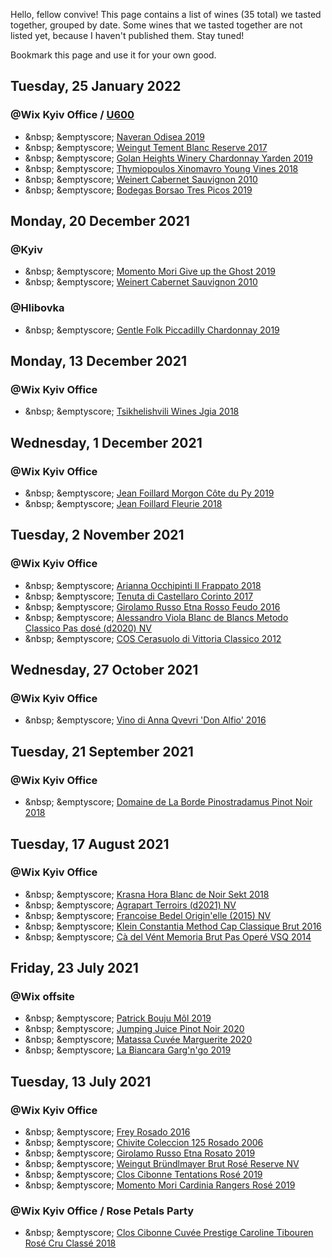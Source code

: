 Hello, fellow convive! This page contains a list of wines (35 total) we tasted together, grouped by date. Some wines that we tasted together are not listed yet, because I haven't published them. Stay tuned!

Bookmark this page and use it for your own good.

#+begin_export html
<div class="rating-list">
#+end_export

** Tuesday, 25 January 2022

*** @Wix Kyiv Office / [[barberry:/posts/2022-01-25-u600][U600]]

- &nbsp; &emptyscore; [[barberry:/wines/9504e2d0-06dd-4a3f-9b24-51dbad1454f8][Naveran Odisea 2019]]
- &nbsp; &emptyscore; [[barberry:/wines/0346dda7-b320-4d33-b87c-1aaa7ad13955][Weingut Tement Blanc Reserve 2017]]
- &nbsp; &emptyscore; [[barberry:/wines/73ffe44a-5b40-42c1-b8f6-f0cff775f49c][Golan Heights Winery Chardonnay Yarden 2019]]
- &nbsp; &emptyscore; [[barberry:/wines/537dfdda-4cd7-45e5-81af-f269af5ea11c][Thymiopoulos Xinomavro Young Vines 2018]]
- &nbsp; &emptyscore; [[barberry:/wines/5c2c2225-14c9-45cb-94b8-a40f8ad3b5f7][Weinert Cabernet Sauvignon 2010]]
- &nbsp; &emptyscore; [[barberry:/wines/762727eb-e3c6-443d-8c0e-915bba9854f3][Bodegas Borsao Tres Picos 2019]]

** Monday, 20 December 2021

*** @Kyiv

- &nbsp; &emptyscore; [[barberry:/wines/b5f2078a-01a2-4134-958c-d8ff543a7945][Momento Mori Give up the Ghost 2019]]
- &nbsp; &emptyscore; [[barberry:/wines/5c2c2225-14c9-45cb-94b8-a40f8ad3b5f7][Weinert Cabernet Sauvignon 2010]]

*** @Hlibovka

- &nbsp; &emptyscore; [[barberry:/wines/e9124b43-5978-4720-8e8c-c16b5c4bf330][Gentle Folk Piccadilly Chardonnay 2019]]

** Monday, 13 December 2021

*** @Wix Kyiv Office

- &nbsp; &emptyscore; [[barberry:/wines/5dc6ba4f-1e46-4feb-8b6e-4ab6ae31a614][Tsikhelishvili Wines Jgia 2018]]

** Wednesday,  1 December 2021

*** @Wix Kyiv Office

- &nbsp; &emptyscore; [[barberry:/wines/dd41a90c-21e7-4913-848f-7fa34f53bbcd][Jean Foillard Morgon Côte du Py 2019]]
- &nbsp; &emptyscore; [[barberry:/wines/077debf3-21a1-40a2-96cd-16475cf9dc12][Jean Foillard Fleurie 2018]]

** Tuesday,  2 November 2021

*** @Wix Kyiv Office

- &nbsp; &emptyscore; [[barberry:/wines/9368685a-9c95-4099-a7a3-0662a2a8ce99][Arianna Occhipinti Il Frappato 2018]]
- &nbsp; &emptyscore; [[barberry:/wines/aba30227-d546-4ce1-94ac-75fa356f7b19][Tenuta di Castellaro Corinto 2017]]
- &nbsp; &emptyscore; [[barberry:/wines/fb6d7f14-8ffd-48b2-9dee-e53afe3575e8][Girolamo Russo Etna Rosso Feudo 2016]]
- &nbsp; &emptyscore; [[barberry:/wines/bb907d04-20ee-4ba6-b628-f766ac981a3c][Alessandro Viola Blanc de Blancs Metodo Classico Pas dosé (d2020) NV]]
- &nbsp; &emptyscore; [[barberry:/wines/c6e93c22-1347-4a00-b532-346948f9b6e8][COS Cerasuolo di Vittoria Classico 2012]]

** Wednesday, 27 October 2021

*** @Wix Kyiv Office

- &nbsp; &emptyscore; [[barberry:/wines/2f91824d-cecb-4c83-b755-ac3b70f9936a][Vino di Anna Qvevri 'Don Alfio' 2016]]

** Tuesday, 21 September 2021

*** @Wix Kyiv Office

- &nbsp; &emptyscore; [[barberry:/wines/edc0e148-49bc-463f-bbfe-bc4e7eaa708d][Domaine de La Borde Pinostradamus Pinot Noir 2018]]

** Tuesday, 17 August 2021

*** @Wix Kyiv Office

- &nbsp; &emptyscore; [[barberry:/wines/ed95a91a-0437-40f1-8e9f-e01086ea0ec6][Krasna Hora Blanc de Noir Sekt 2018]]
- &nbsp; &emptyscore; [[barberry:/wines/6f9aaefd-a731-4fb3-8878-977fae2064b7][Agrapart Terroirs (d2021) NV]]
- &nbsp; &emptyscore; [[barberry:/wines/cf54ea2f-5a9b-4e9a-8a64-1eb490729b6e][Francoise Bedel Origin'elle (2015) NV]]
- &nbsp; &emptyscore; [[barberry:/wines/165ed51b-19dc-46ad-9f5a-e321c254e613][Klein Constantia Method Cap Classique Brut 2016]]
- &nbsp; &emptyscore; [[barberry:/wines/1c498873-9026-4a72-b993-0c51235b0883][Cà del Vént Memoria Brut Pas Operé VSQ 2014]]

** Friday, 23 July 2021

*** @Wix offsite

- &nbsp; &emptyscore; [[barberry:/wines/d991a33a-24c0-4764-95b8-58410324083c][Patrick Bouju Môl 2019]]
- &nbsp; &emptyscore; [[barberry:/wines/c3b432f9-61d2-46f2-beb9-b8e826d571c1][Jumping Juice Pinot Noir 2020]]
- &nbsp; &emptyscore; [[barberry:/wines/4f6d8434-a726-4e9a-955a-745813fdd7d1][Matassa Cuvée Marguerite 2020]]
- &nbsp; &emptyscore; [[barberry:/wines/3bc5dec6-eae8-4fd6-8731-d726947aad66][La Biancara Garg'n'go 2019]]

** Tuesday, 13 July 2021

*** @Wix Kyiv Office

- &nbsp; &emptyscore; [[barberry:/wines/6fc64ae0-655b-426f-a342-a53f1301391e][Frey Rosado 2016]]
- &nbsp; &emptyscore; [[barberry:/wines/cdbb0e56-a671-46e2-9ea2-5ca831c46d47][Chivite Coleccion 125 Rosado 2006]]
- &nbsp; &emptyscore; [[barberry:/wines/ee17a380-0039-4cf6-acbb-c0d0a2875936][Girolamo Russo Etna Rosato 2019]]
- &nbsp; &emptyscore; [[barberry:/wines/9e046e12-6366-4d23-8657-ee421ad00794][Weingut Bründlmayer Brut Rosé Reserve NV]]
- &nbsp; &emptyscore; [[barberry:/wines/6719f4e7-1b25-4156-bc47-e39a1aab1bf7][Clos Cibonne Tentations Rosé 2019]]
- &nbsp; &emptyscore; [[barberry:/wines/26122f9f-12ba-42ba-8d22-4f96de40fbd9][Momento Mori Cardinia Rangers Rosé 2019]]

*** @Wix Kyiv Office / Rose Petals Party

- &nbsp; &emptyscore; [[barberry:/wines/0a942613-bbc6-4a56-a00b-c156bca2d4aa][Clos Cibonne Cuvée Prestige Caroline Tibouren Rosé Cru Classé 2018]]

#+begin_export html
</div>
#+end_export
